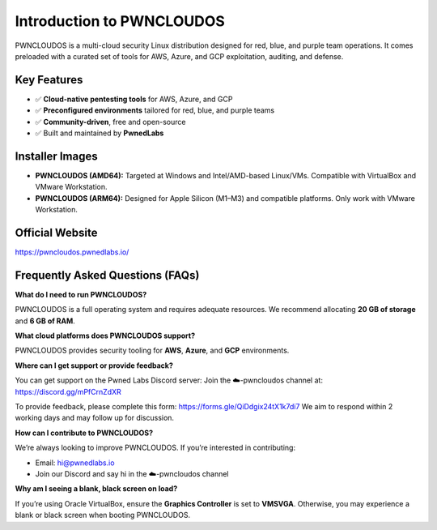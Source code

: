 Introduction to PWNCLOUDOS
==========================

PWNCLOUDOS is a multi-cloud security Linux distribution designed for red, blue, and purple team operations.  
It comes preloaded with a curated set of tools for AWS, Azure, and GCP exploitation, auditing, and defense.

Key Features
------------

- ✅ **Cloud-native pentesting tools** for AWS, Azure, and GCP
- ✅ **Preconfigured environments** tailored for red, blue, and purple teams
- ✅ **Community-driven**, free and open-source
- ✅ Built and maintained by **PwnedLabs**

Installer Images
-------------------

- **PWNCLOUDOS (AMD64):**  
  Targeted at Windows and Intel/AMD-based Linux/VMs. Compatible with VirtualBox and VMware Workstation.

- **PWNCLOUDOS (ARM64):**  
  Designed for Apple Silicon (M1–M3) and compatible platforms. Only work with VMware Workstation.


Official Website
-----------------

`https://pwncloudos.pwnedlabs.io/ <https://pwncloudos.pwnedlabs.io/>`_

Frequently Asked Questions (FAQs)
---------------------------------

**What do I need to run PWNCLOUDOS?**

PWNCLOUDOS is a full operating system and requires adequate resources.  
We recommend allocating **20 GB of storage** and **6 GB of RAM**.

**What cloud platforms does PWNCLOUDOS support?**

PWNCLOUDOS provides security tooling for **AWS**, **Azure**, and **GCP** environments.

**Where can I get support or provide feedback?**

You can get support on the Pwned Labs Discord server:  
Join the ☁️-pwncloudos channel at:  
`https://discord.gg/mPfCrnZdXR <https://discord.gg/mPfCrnZdXR>`_

To provide feedback, please complete this form:  
`https://forms.gle/QiDdgix24tX1k7di7 <https://forms.gle/QiDdgix24tX1k7di7>`_  
We aim to respond within 2 working days and may follow up for discussion.

**How can I contribute to PWNCLOUDOS?**

We’re always looking to improve PWNCLOUDOS. If you’re interested in contributing:  

- Email: hi@pwnedlabs.io  
- Join our Discord and say hi in the ☁️-pwncloudos channel

**Why am I seeing a blank, black screen on load?**

If you’re using Oracle VirtualBox, ensure the **Graphics Controller** is set to **VMSVGA**.  
Otherwise, you may experience a blank or black screen when booting PWNCLOUDOS.
